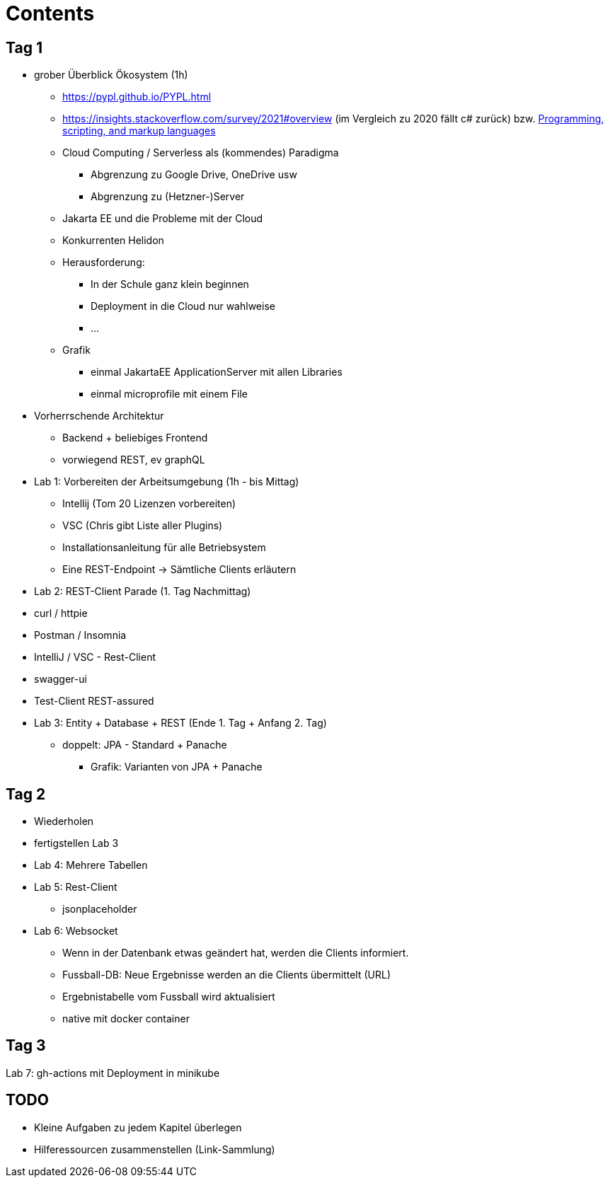 = Contents


== Tag 1

* grober Überblick Ökosystem (1h)
** https://pypl.github.io/PYPL.html
** https://insights.stackoverflow.com/survey/2021#overview (im Vergleich zu 2020 fällt c# zurück) bzw. https://insights.stackoverflow.com/survey/2021#section-most-popular-technologies-programming-scripting-and-markup-languages[Programming, scripting, and markup languages^]


** Cloud Computing / Serverless als (kommendes) Paradigma
*** Abgrenzung zu Google Drive, OneDrive usw
*** Abgrenzung zu (Hetzner-)Server
** Jakarta EE und die Probleme mit der Cloud
** Konkurrenten Helidon

** Herausforderung:
*** In der Schule ganz klein beginnen
*** Deployment in die Cloud nur wahlweise
*** ...

** Grafik
*** einmal JakartaEE ApplicationServer mit allen Libraries
*** einmal microprofile mit einem File


* Vorherrschende Architektur

** Backend + beliebiges Frontend
** vorwiegend REST, ev graphQL


* Lab 1: Vorbereiten der Arbeitsumgebung (1h - bis Mittag)

** Intellij (Tom 20 Lizenzen vorbereiten)
** VSC (Chris gibt Liste aller Plugins)

** Installationsanleitung für alle Betriebsystem

** Eine REST-Endpoint -> Sämtliche Clients erläutern

* Lab 2: REST-Client Parade (1. Tag Nachmittag)

* curl / httpie
* Postman / Insomnia
* IntelliJ  / VSC - Rest-Client
* swagger-ui
* Test-Client REST-assured


* Lab 3: Entity + Database + REST (Ende 1. Tag + Anfang 2. Tag)

** doppelt: JPA - Standard + Panache
*** Grafik: Varianten von JPA + Panache

== Tag 2

* Wiederholen

* fertigstellen Lab 3


* Lab 4: Mehrere Tabellen

* Lab 5: Rest-Client

** jsonplaceholder

* Lab 6: Websocket

** Wenn in der Datenbank etwas geändert hat, werden die Clients informiert.
** Fussball-DB: Neue Ergebnisse werden an die Clients übermittelt (URL)
** Ergebnistabelle vom Fussball wird aktualisiert
** native mit docker container

== Tag 3

Lab 7: gh-actions mit Deployment in minikube

== TODO

* Kleine Aufgaben zu jedem Kapitel überlegen
* Hilferessourcen zusammenstellen (Link-Sammlung)





